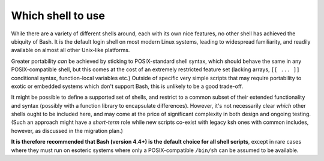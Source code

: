 Which shell to use
------------------

While there are a variety of different shells around, each with its own
nice features, no other shell has achieved the ubiquity of Bash. It is
the default login shell on most modern Linux systems, leading to
widespread familiarity, and readily available on almost all other
Unix-like platforms.

Greater portability *can* be achieved by sticking to POSIX-standard
shell syntax, which should behave the same in any POSIX-compatible
shell, but this comes at the cost of an extremely restricted feature set
(lacking arrays, ``[[ ... ]]`` conditional syntax, function-local
variables etc.) Outside of specific very simple scripts that may require
portability to exotic or embedded systems which don't support Bash, this
is unlikely to be a good trade-off.

It might be possible to define a supported set of shells, and restrict
to a common subset of their extended functionality and syntax (possibly
with a function library to encapsulate differences). However, it's not
necessarily clear *which* other shells ought to be included here, and
may come at the price of significant complexity in both design and
ongoing testing. (Such an approach might have a *short-term* role while
new scripts co-exist with legacy ksh ones with common includes, however,
as discussed in the migration plan.)

**It is therefore recommended that Bash (version 4.4+) is the default
choice for all shell scripts**, except in rare cases where they must run
on esoteric systems where only a POSIX-compatible ``/bin/sh`` can be
assumed to be available.
